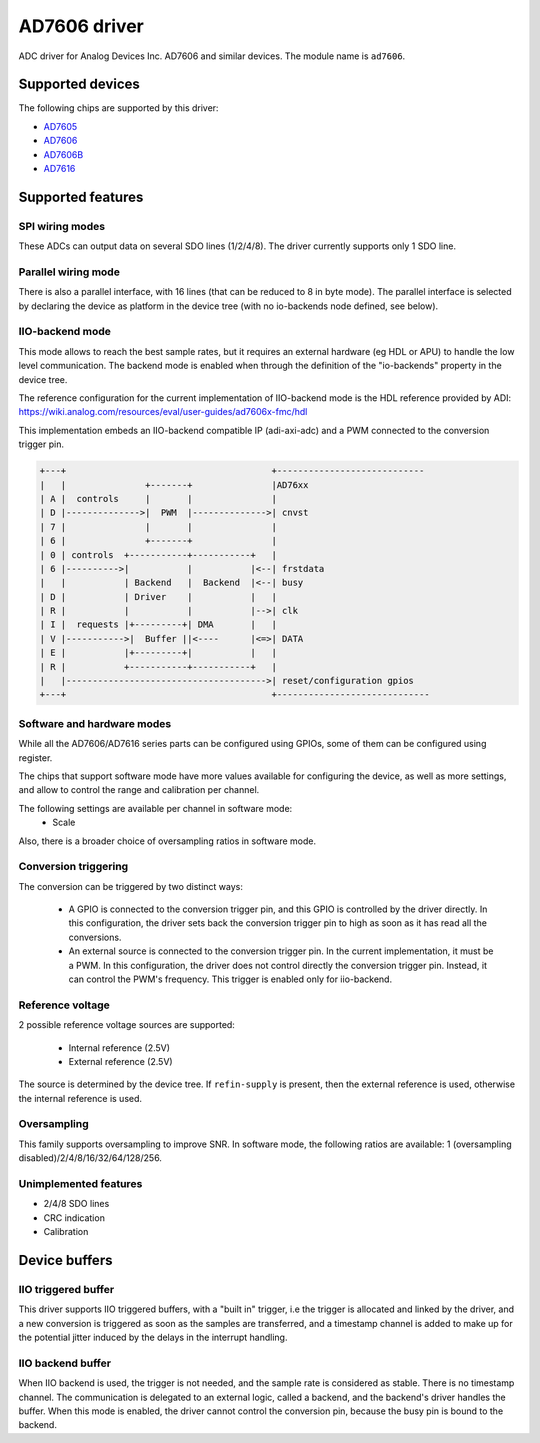 .. SPDX-License-Identifier: GPL-2.0-only

=============
AD7606 driver
=============

ADC driver for Analog Devices Inc. AD7606 and similar devices. The module name
is ``ad7606``.

Supported devices
=================

The following chips are supported by this driver:

* `AD7605 <https://www.analog.com/en/products/ad7605.html>`_
* `AD7606 <https://www.analog.com/en/products/ad7606.html>`_
* `AD7606B <https://www.analog.com/en/products/ad7606b.html>`_
* `AD7616 <https://www.analog.com/en/products/ad7616.html>`_

Supported features
==================

SPI wiring modes
----------------

These ADCs can output data on several SDO lines (1/2/4/8). The driver
currently supports only 1 SDO line.

Parallel wiring mode
--------------------

There is also a parallel interface, with 16 lines (that can be reduced to 8 in
byte mode). The parallel interface is selected by declaring the device as
platform in the device tree (with no io-backends node defined, see below).

IIO-backend mode
----------------

This mode allows to reach the best sample rates, but it requires an external
hardware (eg HDL or APU) to handle the low level communication.
The backend mode is enabled when through the definition of the "io-backends"
property in the device tree.

The reference configuration for the current implementation of IIO-backend mode
is the HDL reference provided by ADI:
https://wiki.analog.com/resources/eval/user-guides/ad7606x-fmc/hdl

This implementation embeds an IIO-backend compatible IP (adi-axi-adc) and a PWM
connected to the conversion trigger pin.

.. code-block::

    +---+                                       +----------------------------
    |   |               +-------+               |AD76xx
    | A |  controls     |       |               |
    | D |-------------->|  PWM  |-------------->| cnvst
    | 7 |               |       |               |
    | 6 |               +-------+               |
    | 0 | controls  +-----------+-----------+   |
    | 6 |---------->|           |           |<--| frstdata
    |   |           | Backend   |  Backend  |<--| busy
    | D |           | Driver    |           |   |
    | R |           |           |           |-->| clk
    | I |  requests |+---------+| DMA       |   |
    | V |----------->|  Buffer ||<----      |<=>| DATA
    | E |           |+---------+|           |   |
    | R |           +-----------+-----------+   |
    |   |-------------------------------------->| reset/configuration gpios
    +---+                                       +-----------------------------


Software and hardware modes
---------------------------

While all the AD7606/AD7616 series parts can be configured using GPIOs, some of
them can be configured using register.

The chips that support software mode have more values available for configuring
the device, as well as more settings, and allow to control the range and
calibration per channel.

The following settings are available per channel in software mode:
 - Scale

Also, there is a broader choice of oversampling ratios in software mode.

Conversion triggering
---------------------

The conversion can be triggered by two distinct ways:

 - A GPIO is connected to the conversion trigger pin, and this GPIO is controlled
   by the driver directly.  In this configuration, the driver sets back the
   conversion trigger pin to high as soon as it has read all the conversions.

 - An external source is connected to the conversion trigger pin. In the
   current implementation, it must be a PWM. In this configuration, the driver
   does not control directly the conversion trigger pin. Instead, it can
   control the PWM's frequency. This trigger is enabled only for iio-backend.

Reference voltage
-----------------

2 possible reference voltage sources are supported:

 - Internal reference (2.5V)
 - External reference (2.5V)

The source is determined by the device tree. If ``refin-supply`` is present,
then the external reference is used, otherwise the internal reference is used.

Oversampling
------------

This family supports oversampling to improve SNR.
In software mode, the following ratios are available:
1 (oversampling disabled)/2/4/8/16/32/64/128/256.

Unimplemented features
----------------------

- 2/4/8 SDO lines
- CRC indication
- Calibration

Device buffers
==============

IIO triggered buffer
--------------------

This driver supports IIO triggered buffers, with a "built in" trigger, i.e the
trigger is allocated and linked by the driver, and a new conversion is triggered
as soon as the samples are transferred, and a timestamp channel is added to make
up for the potential jitter induced by the delays in the interrupt handling.

IIO backend buffer
------------------

When IIO backend is used, the trigger is not needed, and the sample rate is
considered as stable. There is no timestamp channel. The communication is
delegated to an external logic, called a backend, and the backend's driver
handles the buffer. When this mode is enabled, the driver cannot control the
conversion pin, because the busy pin is bound to the backend.

